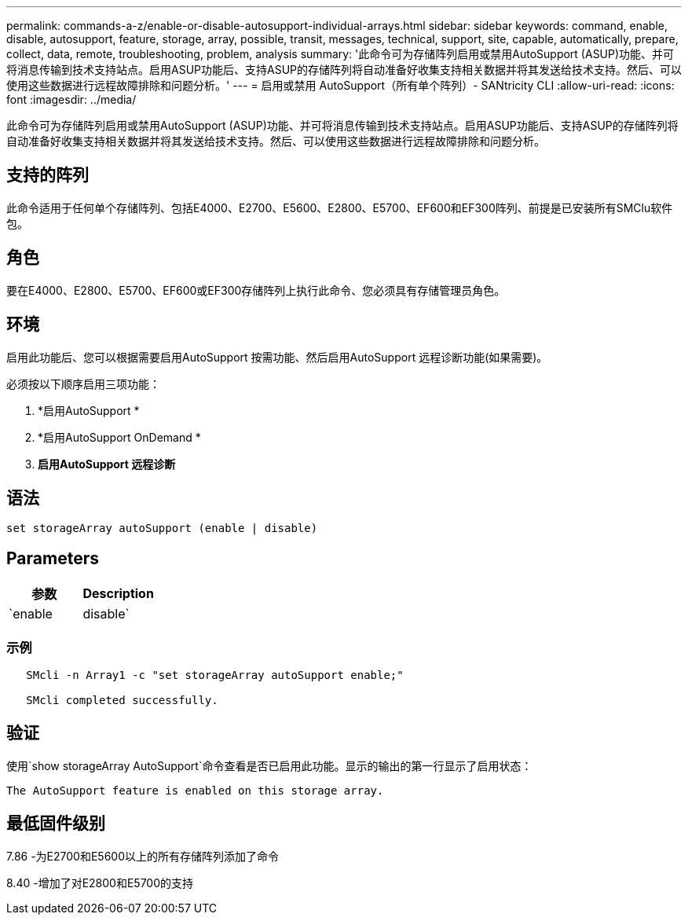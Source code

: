 ---
permalink: commands-a-z/enable-or-disable-autosupport-individual-arrays.html 
sidebar: sidebar 
keywords: command, enable, disable, autosupport, feature, storage, array, possible, transit, messages, technical, support, site, capable, automatically, prepare, collect, data, remote, troubleshooting, problem, analysis 
summary: '此命令可为存储阵列启用或禁用AutoSupport (ASUP)功能、并可将消息传输到技术支持站点。启用ASUP功能后、支持ASUP的存储阵列将自动准备好收集支持相关数据并将其发送给技术支持。然后、可以使用这些数据进行远程故障排除和问题分析。' 
---
= 启用或禁用 AutoSupport（所有单个阵列）- SANtricity CLI
:allow-uri-read: 
:icons: font
:imagesdir: ../media/


[role="lead"]
此命令可为存储阵列启用或禁用AutoSupport (ASUP)功能、并可将消息传输到技术支持站点。启用ASUP功能后、支持ASUP的存储阵列将自动准备好收集支持相关数据并将其发送给技术支持。然后、可以使用这些数据进行远程故障排除和问题分析。



== 支持的阵列

此命令适用于任何单个存储阵列、包括E4000、E2700、E5600、E2800、E5700、EF600和EF300阵列、前提是已安装所有SMClu软件包。



== 角色

要在E4000、E2800、E5700、EF600或EF300存储阵列上执行此命令、您必须具有存储管理员角色。



== 环境

启用此功能后、您可以根据需要启用AutoSupport 按需功能、然后启用AutoSupport 远程诊断功能(如果需要)。

必须按以下顺序启用三项功能：

. *启用AutoSupport *
. *启用AutoSupport OnDemand *
. *启用AutoSupport 远程诊断*




== 语法

[source, cli]
----
set storageArray autoSupport (enable | disable)
----


== Parameters

[cols="2*"]
|===
| 参数 | Description 


 a| 
`enable | disable`
 a| 
用于启用或禁用AutoSupport。如果启用了OnDemand和远程诊断功能、则禁用操作也会关闭OnDemand和远程诊断功能。

|===


=== 示例

[listing]
----

   SMcli -n Array1 -c "set storageArray autoSupport enable;"

   SMcli completed successfully.
----


== 验证

使用`show storageArray AutoSupport`命令查看是否已启用此功能。显示的输出的第一行显示了启用状态：

[listing]
----
The AutoSupport feature is enabled on this storage array.
----


== 最低固件级别

7.86 -为E2700和E5600以上的所有存储阵列添加了命令

8.40 -增加了对E2800和E5700的支持
